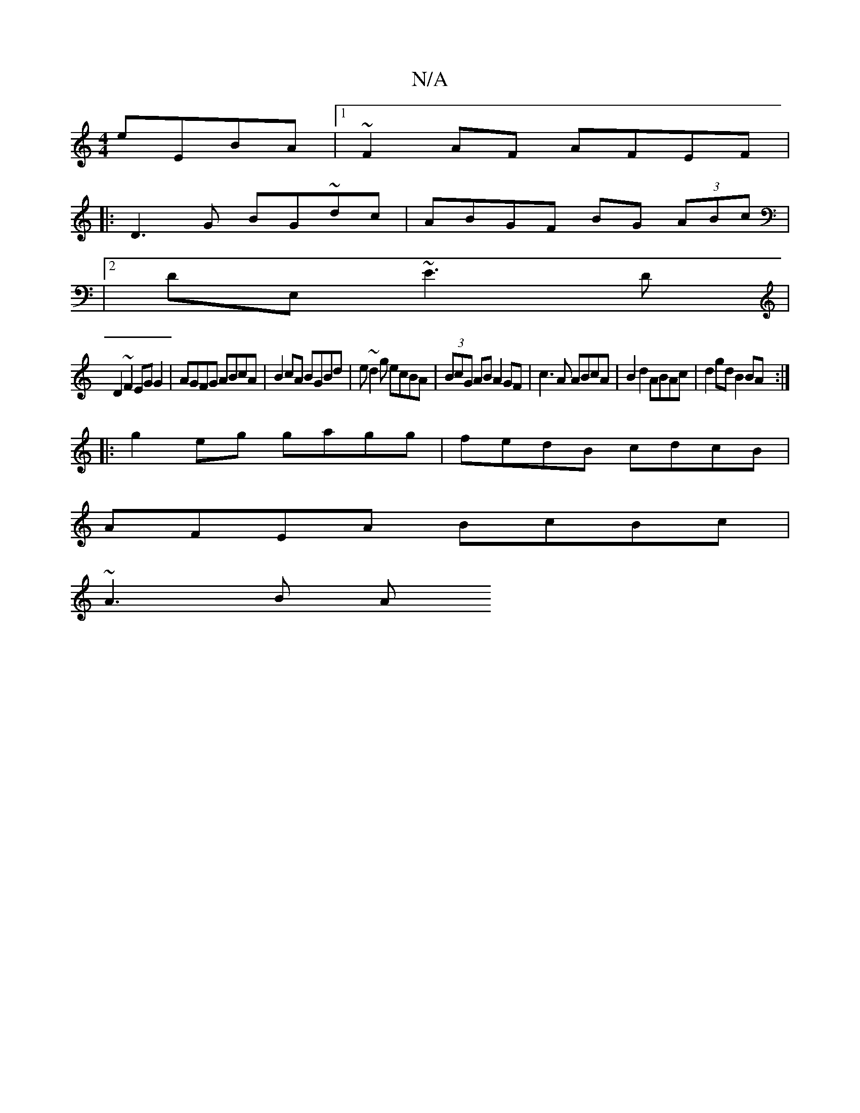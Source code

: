 X:1
T:N/A
M:4/4
R:N/A
K:Cmajor
eEBA |1 ~F2AF AFEF |
|:D3G BG~dc|ABGF BG (3ABc|
K|[2 DE, ~E3D |
D2 ~F2 EGG2 | AGFG ABcA | B2 cA BGBd | e~d2g ecBA|(3BcG AB A2 GF|c3A ABcA|B2d2 ABAc|d2gd B2BA:|
|:g2eg gagg|fedB cdcB|
AFEA BcBc|
~A3B A
